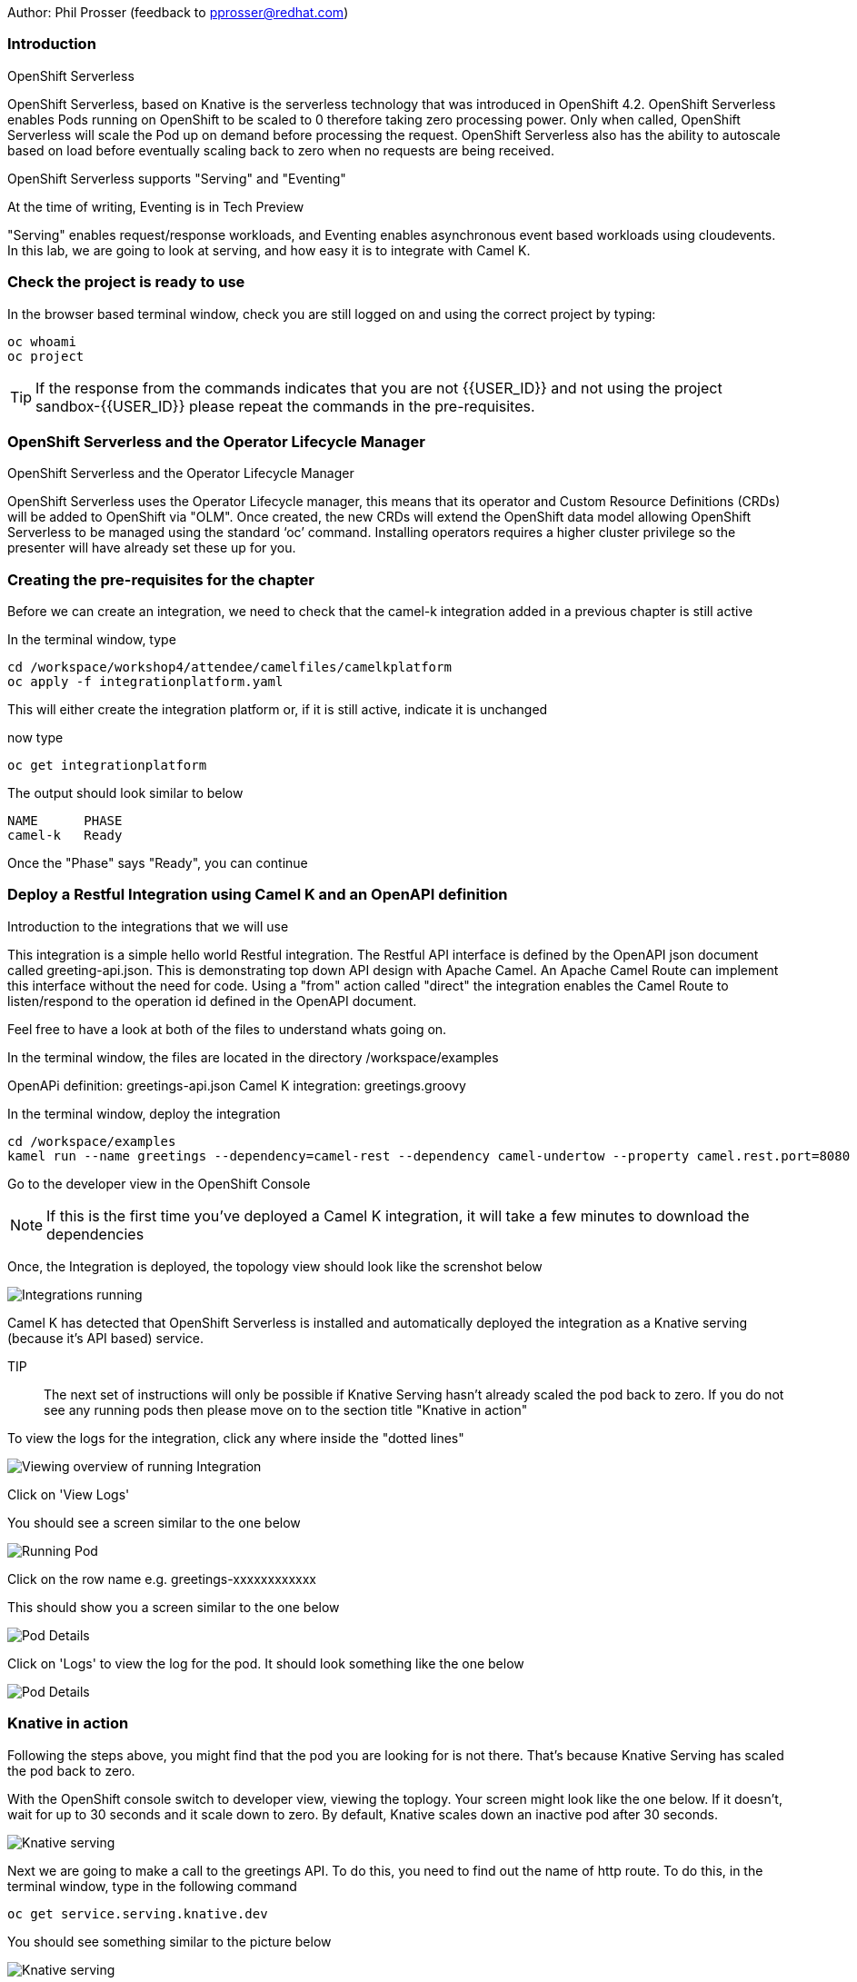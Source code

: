 Author: Phil Prosser (feedback to pprosser@redhat.com)

=== Introduction

.OpenShift Serverless
****
OpenShift Serverless, based on Knative is the serverless technology that was introduced in OpenShift 4.2. OpenShift Serverless enables Pods running on OpenShift to be scaled to 0 therefore taking zero processing power. Only when called, OpenShift Serverless will scale the Pod up on demand before processing the request. OpenShift Serverless also has the ability to autoscale based on load before eventually scaling back to zero when no requests are being received. 

OpenShift Serverless supports "Serving" and "Eventing"

At the time of writing, Eventing is in Tech Preview

"Serving" enables request/response workloads, and Eventing enables asynchronous event based workloads using cloudevents. In this lab, we are going to look at serving, and how easy it is to integrate with Camel K.
****

=== Check the project is ready to use

In the browser based terminal window, check you are still logged on and using the correct project by typing:

[source]
----
oc whoami
oc project
----

TIP: If the response from the commands indicates that you are not {{USER_ID}} and not using the project sandbox-{{USER_ID}} please repeat the commands in the pre-requisites.

=== OpenShift Serverless and the Operator Lifecycle Manager

.OpenShift Serverless and the Operator Lifecycle Manager
****
OpenShift Serverless uses the Operator Lifecycle manager, this means that its operator and Custom Resource Definitions (CRDs) will be added to OpenShift via "OLM". Once created, the new CRDs will extend the OpenShift data model allowing OpenShift Serverless to be managed using the standard ‘oc’ command. Installing operators requires a higher cluster privilege so the presenter will have already set these up for you.
****

=== Creating the pre-requisites for the chapter

Before we can create an integration, we need to check that the camel-k integration added in a previous chapter is still active

In the terminal window, type

[source]
----
cd /workspace/workshop4/attendee/camelfiles/camelkplatform
oc apply -f integrationplatform.yaml
----

This will either create the integration platform or, if it is still active, indicate it is unchanged

now type

[source]
----
oc get integrationplatform
----

The output should look similar to below

[source]
----
NAME      PHASE
camel-k   Ready
----

Once the "Phase" says "Ready", you can continue

=== Deploy a Restful Integration using Camel K and an OpenAPI definition 

.Introduction to the integrations that we will use
****
This integration is a simple hello world Restful integration. The Restful API interface is defined by the OpenAPI json document called greeting-api.json. This is demonstrating top down API design with Apache Camel. An Apache Camel Route can implement this interface without the need for code. Using a "from" action called "direct" the integration enables the Camel Route to listen/respond to the operation id defined in the OpenAPI document.

Feel free to have a look at both of the files to understand whats going on.

In the terminal window, the files are located in the directory /workspace/examples

OpenAPi definition: greetings-api.json
Camel K integration: greetings.groovy

****

In the terminal window, deploy the integration

[source]
----
cd /workspace/examples
kamel run --name greetings --dependency=camel-rest --dependency camel-undertow --property camel.rest.port=8080 --open-api greetings-api.json greetings.groovy
----

Go to the developer view in the OpenShift Console

NOTE: If this is the first time you've deployed a Camel K integration, it will take a few minutes to download the dependencies 

Once, the Integration is deployed, the topology view should look like the screnshot below

image::camekknativeserving-1.png[Integrations running]

Camel K has detected that OpenShift Serverless is installed and automatically deployed the integration as a Knative serving (because it's API based) service.

TIP:: The next set of instructions will only be possible if Knative Serving hasn't already scaled the pod back to zero. If you do not see any running pods then please move on to the section title "Knative in action"  

To view the logs for the integration, click any where inside the "dotted lines"

image::camekknativeserving-2.png[Viewing overview of running Integration]

Click on 'View Logs'

You should see a screen similar to the one below

image::camekknativeserving-3.png[Running Pod]

Click on the row name e.g. greetings-xxxxxxxxxxxx

This should show you a screen similar to the one below

image::camekknativeserving-4.png[Pod Details]

Click on 'Logs' to view the log for the pod. It should look something like the one below

image::camekknativeserving-5.png[Pod Details]

=== Knative in action

Following the steps above, you might find that the pod you are looking for is not there. That's because Knative Serving has scaled the pod back to zero.

With the OpenShift console switch to developer view, viewing the toplogy. Your screen might look like the one below. If it doesn't, wait for up to 30 seconds and it scale down to zero. By default, Knative scales down an inactive pod after 30 seconds.  

image::camekknativeserving-6.png[Knative serving]

Next we are going to make a call to the greetings API. To do this, you need to find out the name of http route.
To do this, in the terminal window, type in the following command

[source]
----
oc get service.serving.knative.dev
----

You should see something similar to the picture below

image::camekknativeserving-8.png[Knative serving]

In the terminal window type (make sure you substitute the URL you see from running the command above). Note we are adding the /camel/greetings/YOURNAMEHERE bit to the URL

[source]
----
curl -m 60 URLFROMABOVE/camel/greetings/YOURNAMEHERE
----

After a few seconds you should get a response, and the topology view should now look similar to the picture below. The dark blue circle indicates that the service is now executing.

image::camekknativeserving-7.png[Knative serving started]

Knative has automatically scaled the service to one pod, and processed the curl request.

TIP: Options are available in Knative to determine how to scale based on concurrent calls or cpu useage. Options are also available to determine maximum number or pods, and also the inactivity time before a pod scales its self down - by default, all the way back down to zero.

Deploying Integration Services with Knative can't get easier than that!

To clean up before the next chapter run the following commands in the terminal:

[source]
----
kamel delete greetings
----

////
=== Knative Revisions

Knative Revisions are for all Knative service deployed on OpenShift, not just Camel K. Knative revisions are a point in time snapshot of the code and configuration for each modification made to a service deployed on OpenShift. Revisions enable progressive rollout and rollback of chanages by rerouting traffic between service names and revision instances. 

This is powerful as it means the Knative route can be configured to balance traffic between different version of the revision ensuring a low risk release of new versions into production e.g. New revision is created, and we'll start by only giving it 10% of the traffic whilst the old version takes the main load. Gradually, the percentage can be moved to 100% before retiring the old version of the service. 

This part of the lab will demonstrate doing this will the OpenShift Developer console, and also the Knative cli

==== Using the console

To demonstrate multiple revisions, you need to make a small change to the Camel K integration.

In the terminal window

[source]
----
vi greetings.groovy
----

You will see the following line:

[source]
----
*.simple('Hello from ${headers.name}')*
----

This is the message returned to the caller with the query parameter "name" appended; change the line to (or something similar) by pressing [ESC] then I

[source]
----
*.simple('Hello from ${headers.name} from the newer revision')*
----

Save it by pressing [ESC] then :wq[RETURN]

Now deploy this version of the integraton API using:

[source]
----
kamel run --name greetings --dependency=camel-rest --dependency camel-undertow --property camel.rest.port=8080 --open-api greetings-api.json greetings.groovy
----

By running the integration again, you will automatically create a new revision of the integration

Test the integration again (don't forget to replace the URL as before)

[source]
----
curl -m 60 URLFROMABOVE/camel/greetings/YOURNAMEHERE
----

You should see the new response message returned

For information, in the console, if you switch to Administrator view you can see the deployed revisions.

In the OpenShift Console select the Administrator View using the top level selector, then Serverless/Revisions

image::camekknativeserving-9.png[Knative serving revisions]

Now select Serverless/Services

TIP: You will see one Knative Service. Rather than just going big bang to the new revision, you want to direct 50% of the traffic to the orginal revision, and 50% of the traffic to the new revision. To achieve this, we need to modify the routing rules in the Knative Service.

Fortunately, in the OpenShift consoles developer view, there is a really easy way to achieve this

Switch back to the developer view, looking at the topology. 

It probably looks similar to the one below (without the arrow). 

image::camekknativeserving-10.png[Topology view]

Click on *KSVC greetings*

This should open a panel on the right hand side that shows both revisions with 100% traffic distribution going to the first revision in the list. As per the screenshot below

image::camekknativeserving-11.png[Revision view]

Click on *Set Traffic Distribution*
Click on *Add Revision*

Select the other revision from the selection box as per the screenshot below

image::camekknativeserving-12.png[Revision Routing split]

Now, change the routing percentage split between the 2 revisions and add a tag to each revision. 

The tag is used by the Knative service to perform the routing.

Your configuration should look similar to the screenshot below

image::camekknativeserving-13.png[Change Routing split]

==== Using the Knative cli

To demonstrate multiple revisions, you need to make a small change to the Camel K integration.

In the terminal window

[source]
----
vi greetings.groovy
----

You will see the following line :-

*.simple('Hello from ${headers.name}')*

This is the message returned to the caller with the query parameter "name" appended

change the line to (or something similar)

*.simple('Hello from ${headers.name} from the newer revision')*

Now deploy the new version of the integraton API

[source]
----
kamel run --name greetings --dependency=camel-rest --dependency camel-undertow --property camel.rest.port=8080 --open-api greetings-api.json greetings.groovy
----

Keep looking at the *revision list* to see when the new revision is ready. Once ready = 'True' split the traffic.

Lets tag the current version as stable, get the name of the revision running by typing the following in the terminal window

[source]
----
kn revision list
----

In the terminal below, replace *greetings-8j7cb* with what you see on your screen

[source,shell]
----
kn service update greetings --tag greetings-8j7cb=stable
----

Test the integration again (don't forget to replace the URL as before)

[source,shell]
----
curl -m 60 http://Substitute with your URL from about/camel/greetings/YourName
----

You should see the new response message returned

For information, in the console, if you switch to Administrator view you can see the deployed revisions.

Administrator View --> Serverless --> Revisions

image::camekknativeserving-9.png[Knative serving revisions]

If you look at 

Administrator View --> Serverless --> Services

You will see one Knative Service. Rather than just going big bang to the new revision, you want to direct 50% of the traffic to the orginal revision, and 50% of the traffic to the new revision. To achieve this, we need to modify the routing rules in the Knative Service.

Now, update the service to route 50% of the traffic to the latest version, and 50% to the stable version

[soure,shell]
----
kn service update greetings --traffic stable=50,@latest=50
----

Check that the service has been updated correctly

[soure,shell]
----
kn service describe greetings
----

You should be able to see the split between each revision.

Also, if you look at the topology view in the console. The routing should be visible there as well.

Test the service by using curl to hit the endpoint again

curl -m 60 http://Substitute with your URL from about/camel/greetings/YourName

Repeat this a few times, you should see the result alternative between the revisions

////